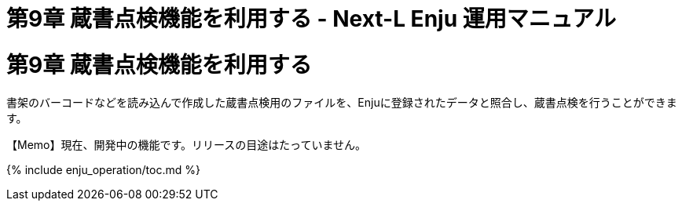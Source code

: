 = 第9章 蔵書点検機能を利用する - Next-L Enju 運用マニュアル
:doctype: book
:group: enju_operation
:page-layout: page
:title_short: 第9章 蔵書点検機能を利用する
:version: 1.4

+++<a name="9">++++++</a>+++

[#section9]
= 第9章 蔵書点検機能を利用する

書架のバーコードなどを読み込んで作成した蔵書点検用のファイルを、Enjuに登録されたデータと照合し、蔵書点検を行うことができます。+++<div class="alert alert-info memo">+++【Memo】現在、開発中の機能です。リリースの目途はたっていません。+++</div>+++

{% include enju_operation/toc.md %}
